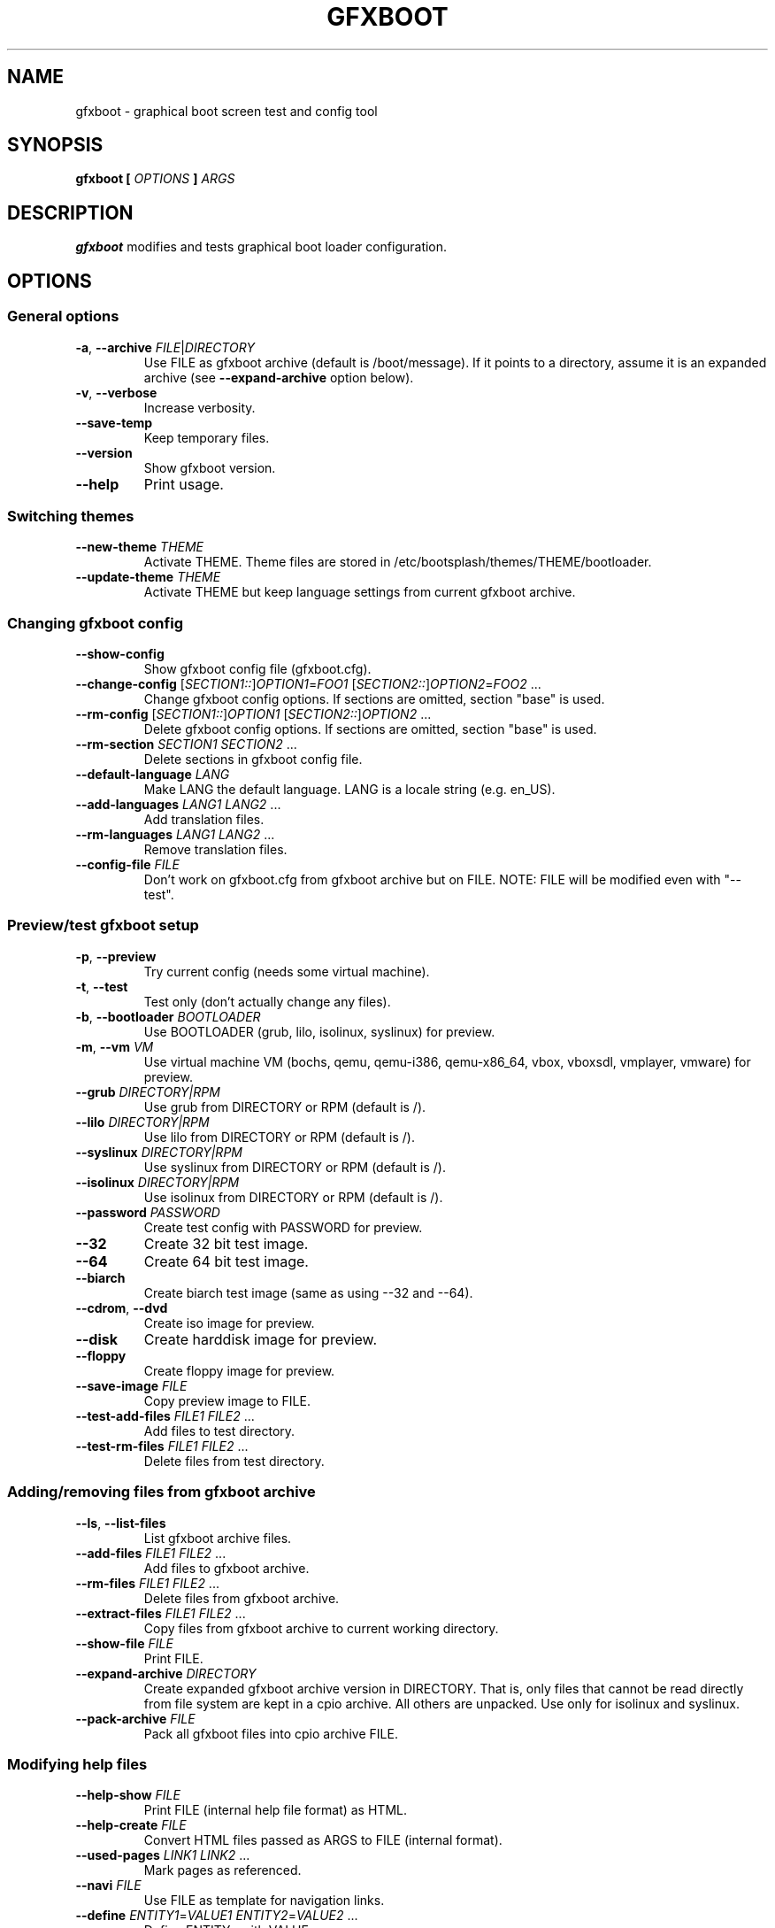 .TH GFXBOOT 8 "July 2008" "gfxboot" "System configuration"
.\"
.SH NAME
gfxboot \- graphical boot screen test and config tool
.\"
.SH SYNOPSIS
.B gfxboot [
.I OPTIONS
.B ]
.I ARGS
.\"
.SH DESCRIPTION
.B gfxboot
modifies and tests graphical boot loader configuration.
.\"
.SH OPTIONS
.SS General options
.TP
\fB-a\fR, \fB--archive\fR \fIFILE\fR|\fIDIRECTORY\fR
Use FILE as gfxboot archive (default is /boot/message).
If it points to a directory, assume it is an expanded archive (see \fB--expand-archive\fR option below).
.TP
\fB-v\fR, \fB--verbose\fR
Increase verbosity.
.TP
\fB--save-temp\fR
Keep temporary files.
.TP
\fB--version\fR
Show gfxboot version.
.TP
\fB--help\fR
Print usage.
.SS Switching themes
.TP
\fB--new-theme \fITHEME\fR
Activate THEME. Theme files are stored in /etc/bootsplash/themes/THEME/bootloader.
.TP
\fB--update-theme \fITHEME\fR
Activate THEME but keep language settings from current gfxboot archive.
.SS Changing gfxboot config
.TP
\fB--show-config\fR
Show gfxboot config file (gfxboot.cfg).
.TP
\fB--change-config \fR[\fISECTION1::\fR]\fIOPTION1\fR=\fIFOO1\fR [\fISECTION2::\fR]\fIOPTION2\fR=\fIFOO2\fR ...
Change gfxboot config options. If sections are omitted, section "base" is used.
.TP
\fB--rm-config \fR[\fISECTION1::\fR]\fIOPTION1\fR [\fISECTION2::\fR]\fIOPTION2\fR ...
Delete gfxboot config options. If sections are omitted, section "base" is used.
.TP
\fB--rm-section \fISECTION1\fR \fISECTION2\fR ...
Delete sections in gfxboot config file.
.TP
\fB--default-language \fILANG\fR
Make LANG the default language. LANG is a locale string (e.g. en_US).
.TP
\fB--add-languages \fILANG1\fR \fILANG2\fR ...
Add translation files.
.TP
\fB--rm-languages \fILANG1\fR \fILANG2\fR ...
Remove translation files.
.TP
\fB--config-file\fR \fIFILE\fR
Don't work on gfxboot.cfg from gfxboot archive but on FILE. NOTE: FILE will be modified even with "--test".
.SS Preview/test gfxboot setup
.TP
\fB-p\fR, \fB--preview \fR
Try current config (needs some virtual machine).
.TP
\fB-t\fR, \fB--test\fR
Test only (don't actually change any files).
.TP
\fB-b\fR, \fB--bootloader\fR \fIBOOTLOADER\fR
Use BOOTLOADER (grub, lilo, isolinux, syslinux) for preview.
.TP
\fB-m\fR, \fB--vm\fR \fIVM\fR
Use virtual machine VM (bochs, qemu, qemu-i386, qemu-x86_64, vbox, vboxsdl, vmplayer, vmware) for preview.
.TP
\fB--grub\fR \fIDIRECTORY|RPM\fR
Use grub from DIRECTORY or RPM (default is /).
.TP
\fB--lilo\fR \fIDIRECTORY|RPM\fR
Use lilo from DIRECTORY or RPM (default is /).
.TP
\fB--syslinux\fR \fIDIRECTORY|RPM\fR
Use syslinux from DIRECTORY or RPM (default is /).
.TP
\fB--isolinux\fR \fIDIRECTORY|RPM\fR
Use isolinux from DIRECTORY or RPM (default is /).
.TP
\fB--password\fR \fIPASSWORD\fR
Create test config with PASSWORD for preview.
.TP
\fB--32\fR
Create 32 bit test image.
.TP
\fB--64\fR
Create 64 bit test image.
.TP
\fB--biarch\fR
Create biarch test image (same as using --32 and --64).
.TP
\fB--cdrom\fR, \fB--dvd\fR
Create iso image for preview.
.TP
\fB--disk\fR
Create harddisk image for preview.
.TP
\fB--floppy\fR
Create floppy image for preview.
.TP
\fB--save-image\fR \fIFILE\fR
Copy preview image to FILE.
.TP
\fB--test-add-files\fR \fIFILE1\fR \fIFILE2\fR ...
Add files to test directory.
.TP
\fB--test-rm-files\fR \fIFILE1\fR \fIFILE2\fR ...
Delete files from test directory.
.SS Adding/removing files from gfxboot archive
.TP
\fB--ls\fR, \fB--list-files\fR
List gfxboot archive files.
.TP
\fB--add-files\fR \fIFILE1\fR \fIFILE2\fR ...
Add files to gfxboot archive.
.TP
\fB--rm-files\fR \fIFILE1\fR \fIFILE2\fR ...
Delete files from gfxboot archive.
.TP
\fB--extract-files\fR \fIFILE1\fR \fIFILE2\fR ...
Copy files from gfxboot archive to current working directory.
.TP
\fB--show-file\fR \fIFILE\fR
Print FILE.
.TP
\fB--expand-archive\fR \fIDIRECTORY\fR
Create expanded gfxboot archive version in DIRECTORY. That is, only files that
cannot be read directly from file system are kept in a cpio archive. All
others are unpacked.  Use only for isolinux and syslinux.
.TP
\fB--pack-archive\fR \fIFILE\fR
Pack all gfxboot files into cpio archive FILE.
.\"
.SS Modifying help files
.TP
\fB--help-show\fR \fIFILE\fR
Print FILE (internal help file format) as HTML.
.TP
\fB--help-create\fR \fIFILE\fR
Convert HTML files passed as ARGS to FILE (internal format).
.TP
\fB--used-pages\fR \fILINK1\fR \fILINK2\fR ...
Mark pages as referenced.
.TP
\fB--navi\fR \fIFILE\fR
Use FILE as template for navigation links.
.TP
\fB--define\fR \fIENTITY1\fR=\fIVALUE1\fR \fIENTITY2\fR=\fIVALUE2\fR ...
Define ENTITYx with VALUEx.
.SH FILES
.TP 18n
.B /boot/message
bootloader graphics archive (actually a cpio achive)
.TP
.B /etc/bootsplash/themes
theme directory
.TP
.B /etc/sysconfig/bootsplash
default theme
.\"
.SH BUGS
None.
.\"
.SH AUTHOR
.nf
Written by Steffen Winterfeldt.
.fi
.\"
.SH "SEE ALSO"
If you want to create your own theme look at the gfxboot-devel package.
.\"
